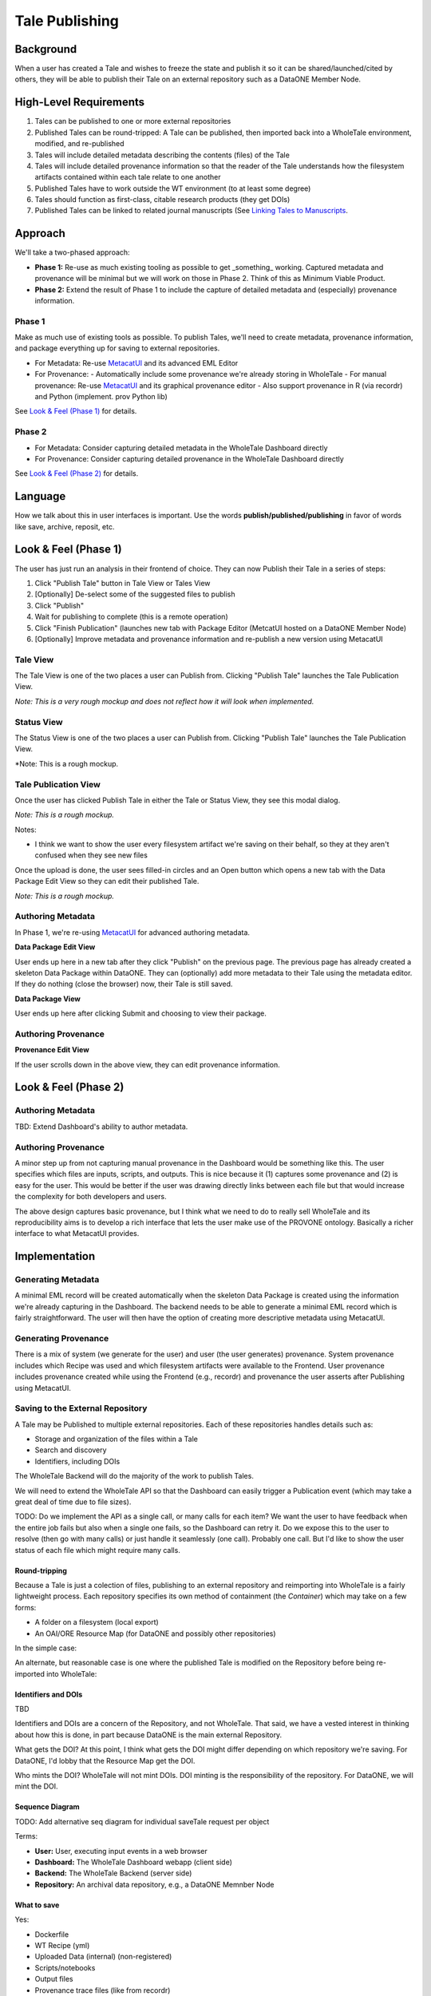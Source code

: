 Tale Publishing
===============

Background
----------

When a user has created a Tale and wishes to freeze the state and publish it so it can be shared/launched/cited by others, they will be able to publish their Tale on an external repository such as a DataONE Member Node.

High-Level Requirements
-----------------------

1. Tales can be published to one or more external repositories
2. Published Tales can be round-tripped: A Tale can be published, then imported back into a WholeTale environment, modified, and re-published
3. Tales will include detailed metadata describing the contents (files) of the Tale
4. Tales will include detailed provenance information so that the reader of the Tale understands how the filesystem artifacts contained within each tale relate to one another
5. Published Tales have to work outside the WT environment (to at least some degree)
6. Tales should function as first-class, citable research products (they get DOIs)
7. Published Tales can be linked to related journal manuscripts (See `Linking Tales to Manuscripts`_.

Approach
--------

We'll take a two-phased approach:

- **Phase 1:** Re-use as much existing tooling as possible to get _something_ working. Captured metadata and provenance will be minimal but we will work on those in Phase 2. Think of this as Minimum Viable Product.
- **Phase 2:** Extend the result of Phase 1 to include the capture of detailed metadata and (especially) provenance information.

Phase 1
*******

Make as much use of existing tools as possible.
To publish Tales, we'll need to create metadata, provenance information, and package everything up for saving to external repositories.

- For Metadata: Re-use MetacatUI_ and its advanced EML Editor
- For Provenance: 
  - Automatically include some provenance we're already storing in WholeTale
  - For manual provenance: Re-use MetacatUI_ and its graphical provenance editor
  - Also support provenance in R (via recordr) and Python (implement. prov Python lib)

.. _MetacatUI: https://github.com/NCEAS/metacatui

See `Look & Feel (Phase 1)`_ for details.

Phase 2
*******

- For Metadata: Consider capturing detailed metadata in the WholeTale Dashboard directly
- For Provenance: Consider capturing detailed provenance in the WholeTale Dashboard directly

See `Look & Feel (Phase 2)`_ for details.

Language
--------

How we talk about this in user interfaces is important.
Use the words **publish/published/publishing** in favor of words like save, archive, reposit, etc.

Look & Feel (Phase 1)
---------------------

The user has just run an analysis in their frontend of choice.
They can now Publish their Tale in a series of steps:

1. Click "Publish Tale" button in Tale View or Tales View
2. [Optionally] De-select some of the suggested files to publish
3. Click "Publish"
4. Wait for publishing to complete (this is a remote operation)
5. Click "Finish Publication" (launches new tab with Package Editor (MetcatUI hosted on a DataONE Member Node)
6. [Optionally] Improve metadata and provenance information and re-publish a new version using MetacatUI

Tale View
*********

The Tale View is one of the two places a user can Publish from.
Clicking "Publish Tale" launches the Tale Publication View.

*Note: This is a very rough mockup and does not reflect how it will look when implemented.*

.. image:: images/tale_view.png

Status View
***********

The Status View is one of the two places a user can Publish from.
Clicking "Publish Tale" launches the Tale Publication View.

*Note: This is a rough mockup.

.. image:: images/tale_status.png

Tale Publication View
*********************

Once the user has clicked Publish Tale in either the Tale or Status View, they see this modal dialog.

*Note: This is a rough mockup.*

.. image:: images/tale_publish.png

Notes:

- I think we want to show the user every filesystem artifact we're saving on their behalf, so they at they aren't confused when they see new files

Once the upload is done, the user sees filled-in circles and an Open button which opens a new tab with the Data Package Edit View so they can edit their published Tale.

*Note: This is a rough mockup.*

.. image:: images/tale_publish_done.png

Authoring Metadata
******************

In Phase 1, we're re-using MetacatUI_ for advanced authoring metadata.

**Data Package Edit View**

User ends up here in a new tab after they click "Publish" on the previous page.
The previous page has already created a skeleton Data Package within DataONE.
They can (optionally) add more metadata to their Tale using the metadata editor.
If they do nothing (close the browser) now, their Tale is still saved.

.. image:: images/package_edit.png

**Data Package View**

User ends up here after clicking Submit and choosing to view their package.

.. image:: images/package_view.png

Authoring Provenance
********************

**Provenance Edit View**

If the user scrolls down in the above view, they can edit provenance information.

.. image:: images/prov_edit.png

Look & Feel (Phase 2)
---------------------

Authoring Metadata
******************

TBD: Extend Dashboard's ability to author metadata.

Authoring Provenance
********************

A minor step up from not capturing manual provenance in the Dashboard would be something like this. The user specifies which files are inputs, scripts, and outputs. This is nice because it (1) captures some provenance and (2) is easy for the user. This would be better if the user was drawing directly links between each file but that would increase the complexity for both developers and users.

.. image:: images/tale_publish-phase2.png

The above design captures basic provenance, but I think what we need to do to really sell WholeTale and its reproducibility aims is to develop a rich interface that lets the user make use of the PROVONE ontology. Basically a richer interface to what MetacatUI provides.

Implementation
--------------

Generating Metadata
********************

A minimal EML record will be created automatically when the skeleton Data Package is created using the information we're already capturing in the Dashboard.
The backend needs to be able to generate a minimal EML record which is fairly straightforward.
The user will then have the option of creating more descriptive metadata using MetacatUI.

Generating Provenance
*********************

There is a mix of system (we generate for the user) and user (the user generates) provenance.
System provenance includes which Recipe was used and which filesystem artifacts were available to the Frontend.
User provenance includes provenance created while using the Frontend (e.g., recordr) and provenance the user asserts after Publishing using MetacatUI.

Saving to the External Repository
*********************************

A Tale may be Published to multiple external repositories. Each of these repositories handles details such as:

- Storage and organization of the files within a Tale
- Search and discovery
- Identifiers, including DOIs

The WholeTale Backend will do the majority of the work to publish Tales.

We will need to extend the WholeTale API so that the Dashboard can easily trigger a Publication event (which may take a great deal of time due to file sizes).

TODO: Do we implement the API as a single call, or many calls for each item? We want the user to have feedback when the entire job fails but also when a single one fails, so the Dashboard can retry it. Do we expose this to the user to resolve (then go with many calls) or just handle it seamlessly (one call). Probably one call. But I'd like to show the user status of each file which might require many calls.

Round-tripping
~~~~~~~~~~~~~~

Because a Tale is just a colection of files, publishing to an external repository and reimporting into WholeTale is a fairly lightweight process. Each repository specifies its own method of containment (the `Container`) which may take on a few forms:

- A folder on a filesystem (local export)
- An OAI/ORE Resource Map (for DataONE and possibly other repositories)

In the simple case:

.. image:: images/publishing_flow_simple.png

An alternate, but reasonable case is one where the published Tale is modified on the Repository before being re-imported into WholeTale:

.. image:: images/publishing_flow_complex.png

Identifiers and DOIs
~~~~~~~~~~~~~~~~~~~~

TBD

Identifiers and DOIs are a concern of the Repository, and not WholeTale.
That said, we have a vested interest in thinking about how this is done, in part because DataONE is the main external Repository.

What gets the DOI? At this point, I think what gets the DOI might differ depending on which repository we're saving. For DataONE, I'd lobby that the Resource Map get the DOI.

Who mints the DOI? WholeTale will not mint DOIs. DOI minting is the responsibility of the repository. For DataONE, we will mint the DOI.

Sequence Diagram
~~~~~~~~~~~~~~~~

TODO: Add alternative seq diagram for individual saveTale request per object

.. uml::

    @startuml diag
      User -> Dashboard: Clicks "Publish"
      activate Dashboard
      Dashboard -> Backend: req saveTale(id)
      activate Backend
      loop each item
        Backend -> Repository: req createObject
        Repository --> Backend: resp objectCreated
      end
      Backend -> Repository: req createPackage
      Repository --> Backend: resp packageCreated
      Backend --> Dashboard: resp taleSaved(id)
      deactivate Backend
      Dashboard --> User: Updates UI
      deactivate Dashboard
      Repository -> Repository: add metadata
      Repository -> Repository: add provenance
      Repository -> Repository: assign DOI
    @enduml

Terms:

- **User:** User, executing input events in a web browser
- **Dashboard:** The WholeTale Dashboard webapp (client side)
- **Backend:** The WholeTale Backend (server side)
- **Repository:** An archival data repository, e.g., a DataONE Memnber Node

What to save
~~~~~~~~~~~~

Yes:

- Dockerfile
- WT Recipe (yml)
- Uploaded Data (internal) (non-registered)
- Scripts/notebooks
- Output files
- Provenance trace files (like from recordr)

No:

- Registered Data (external). We save the URIs instead.

No or not yet:

- Docker Image(s)

Maybe:

- Installed R and Python packages (either a list of names, or the actual package files)
- R/Python/bash history

Phased implementation:

We'll implement this in phases, in order of increasing difficulty and increasing usefulness:

- Phase 1: Just show the user files/folders from their Workspace
- Phase 2: Also show the user files/folders from their Home
- Phase 3: Automatically determine what files/folders the user is likely to want to save (i.e. calculate filesystem differences)

Linking Tales to Manuscripts
~~~~~~~~~~~~~~~~~~~~~~~~~~~~

TBD

How do we link published Tales to their related manuscripts? Does DataCite support this, does EML support this?

Saving Tales Multiple Times
~~~~~~~~~~~~~~~~~~~~~~~~~~~

TBD

What we do we do when a user publishes a Tale, optionally modifies it somehow in WholeTale, and re-publishes it? These should be linked somehow.

TODOS
-----
- Deal with the Globus side of this
- Find out how much we can instrument Girder to get provenance information for which script read which files
- PROV capture:
  - Installed R/Py packages? Each Frontend needs a heuristic to detect what the user added during the session
- How do we track which tale a tale was forked from?
- What gets saved, registered data?
- Describe how we might make use of package management conventions such as pip's requirements.txt

Notes from 2018-02 All Hands Meeting Discussion
-----------------------------------------------

On 2018-02-21, during our 2018 All Hands Meeting at Notre Dame, we discussed publishing Tales for 2-3 hours.
Bryce Mecum took hand-written notes while he presented the contents of ./README.rst and then created this document to save those notes for the rest of the team.

- Victoria asked a clarifying question about whether we're talking about the frozen tale or simply exporting tales.
  - TODO: Make this more clear up top
- TODO: Remove mention of OAI/ORE from Requirements section and move into implementation details
- TODO: Add requirement that published Tales have metadata to the Requirements section
- We discussed how much moderation we do on the quality of tales, and their metadata and provenance. The general concensus of the room was that we would do little in this area and put the burden of publishing quality tales on the repositories storing the Tales.
- TODO: Victoria mentioned TOP guidelines for journals. Bryce: Look into this.
- TODO: Add to Requirements that published Tales can be linked tightly with published journal articles
  - TODO: Describe how this would work in subsequent sections
- The question of whether the user can delete a Tale, even if published. We discussed this and where I think we got on this is that Tales that are not published in external repositories can't be expected to stick around and, since Tales can be round-tripped back into the WT environment, Tales present in WT don't really need to be persistent.
- Victoria made a great comment about allowing the user to select/de-select which files they save. She suggested there may be existing [HCI] research on this topic and that we could potentially use our system to do such research
- TODO: In UI mockups and in implementation, support including entire folders in what's saved
- TODO: Describe how we might make use of package management conventions such as pip's requirements.txt
- TODO: Design out how multiple published versions of a Tale would be linked togther
  - Bryce: This requires details both in Girder and in DataONE
- We talked about needing to standardize the serialization of Tales, whatever that means
  TODO (for Bryce): Look into Popper
- We talked about what we show in the Tale Publication View and decided to implement it in three phases:
  - Phase 1: Show just the Workspace
  - Phase 2: 1 + Home dir
  - PHase 3: Show automatically calculated diffs
- TODO: Make it clear what gets the DOI (which URL/URI) in the design doc
- TODO: Make it clear who mints the DOIs
- TODO: Investigate BrownDog (we promised this in proposal) for automatic minimal metadata creation
- TODO: Diagram out publishing in a more abstract fashion, abstracting out the provide-specific details
- TODO: Establish a set of Repository guidelines, e.g.,
  - Supports either the D1 or Globus APIs
  - Must mint DOIs
- We talked about how EML is roundtripped. When a frozen Tale is imported back into WT, it will have an EML. What do we do when the user then re freezes it? Do we re-use the EML or just parts or do we make the user re-created it from scratch
  - TODO: Deal with this in the design docs
- TODO: Add section to design doc about resurrection/reimport
- Girder probably needs to know the publication state of each Tale
- TODO: Make a generalized diagram for how publishing and reimporting works w/r/t versions.
- Bertram made a point that we might want to make the user specify the entrypoint for their Tale. This would be the file a person opening the Tale would look at first or run first. e.g., the main Jupyter notebook
- We talked about whether detailed PROV is in scope or out. After discussing, the group concensus was that detailed PROV is out of scope. That said, it's part of the proposal so it needs to be addressed somehow.
- TODO: Flesh out what is in the Maybe list in What to Save. We probably want to try to save as much as possible.
